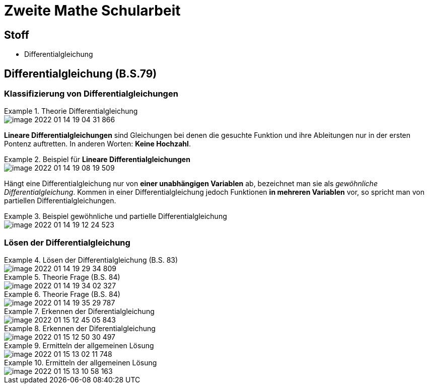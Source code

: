 = Zweite Mathe Schularbeit

== Stoff

* Differentialgleichung

== Differentialgleichung (B.S.79)

=== Klassifizierung von Differentialgleichungen


.Theorie Differentialgleichung
====
image::images/image-2022-01-14-19-04-31-866.png[]

====

*Lineare Differentialgleichungen* sind Gleichungen bei denen die gesuchte Funktion
und ihre Ableitungen nur in der ersten Pontenz auftretten. In anderen Worten: *Keine Hochzahl*.

.Beispiel für *Lineare Differentialgleichungen*
====
image::images/image-2022-01-14-19-08-19-509.png[]
====

Hängt eine Differentialgleichung nur von *einer unabhängigen Variablen* ab, bezeichnet man sie als _gewöhnliche Differentialgleichung_.
Kommen in einer Differentialgleichung jedoch Funktionen *in mehreren Variablen* vor, so spricht man von partiellen Differentialgleichungen.

.Beispiel gewöhnliche und partielle Differentialgleichung
====
image::images/image-2022-01-14-19-12-24-523.png[]
====

=== Lösen der Differentialgleichung

.Lösen der Differentialgleichung (B.S. 83)
====
image::images/image-2022-01-14-19-29-34-809.png[]
====

.Theorie Frage (B.S. 84)
====
image::images/image-2022-01-14-19-34-02-327.png[]
====

.Theorie Frage (B.S. 84)
====
image::images/image-2022-01-14-19-35-29-787.png[]
====

.Erkennen der Diferentialgleichung
====
image::images/image-2022-01-15-12-45-05-843.png[]
====

.Erkennen der Diferentialgleichung
====
image::images/image-2022-01-15-12-50-30-497.png[]
====

.Ermitteln der allgemeinen Lösung
====
image::images/image-2022-01-15-13-02-11-748.png[]
====

.Ermitteln der allgemeinen Lösung
====
image::images/image-2022-01-15-13-10-58-163.png[]
====
